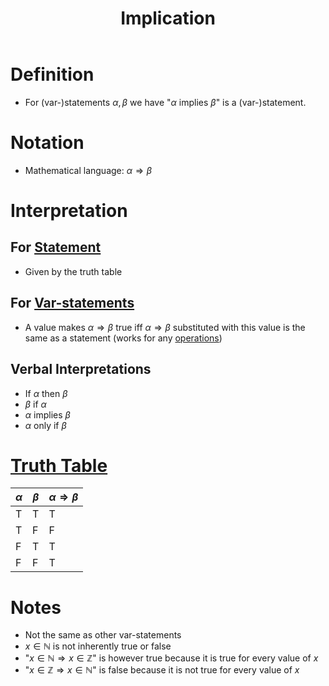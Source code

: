 :PROPERTIES:
:ID:       2ac0fab0-14bb-4555-8f72-9f6e3c6e3dc8
:END:
#+title: Implication

* Definition
- For (var-)statements \(\alpha, \beta\) we have "\(\alpha \text{ implies } \beta\)" is a (var-)statement.

* Notation
- Mathematical language: \(\alpha\Rightarrow \beta\)

* Interpretation
** For [[id:675d2e38-6ee5-49a0-9c07-bb1b5291a2f7][Statement]]
- Given by the truth table
** For [[id:ac356044-060c-4b67-84f2-6361c9c574bb][Var-statements]]
- A value makes \(\alpha\Rightarrow\beta\) true iff \(\alpha\Rightarrow\beta\) substituted with this value is the same as a statement (works for any [[id:c320994c-b8c2-4d38-8954-d75f1c8aa022][operations]])
** Verbal Interpretations
- If \(\alpha\) then \(\beta\)
- \(\beta\) if \(\alpha\)
- \(\alpha\) implies \(\beta\)
- \(\alpha\) only if \(\beta\)

* [[id:597a548b-60b2-41e7-aae9-8b1328d06e65][Truth Table]]
| \(\alpha\) | \(\beta\) | \(\alpha\Rightarrow\beta\) |
|-------+-------+---------|
| T     | T     | T       |
| T     | F     | F       |
| F     | T     | T       |
| F     | F     | T       |

* Notes
- Not the same as other var-statements
- \(x\in\mathbb{N}\) is not inherently true or false
- "\(x\in\mathbb{N}\Rightarrow x\in\mathbb{Z}\)" is however true because it is true for every value of \(x\)
- "\(x\in\mathbb{Z}\Rightarrow x\in\mathbb{N}\)" is false because it is not true for every value of \(x\)
